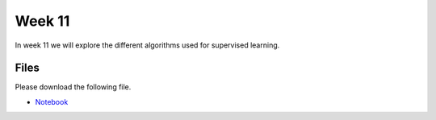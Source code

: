 Week 11
=======


In week 11 we will explore the different algorithms used for supervised learning.


Files
-----

Please download the following file.

* `Notebook <../Wk11-regression-classification.ipynb>`_

